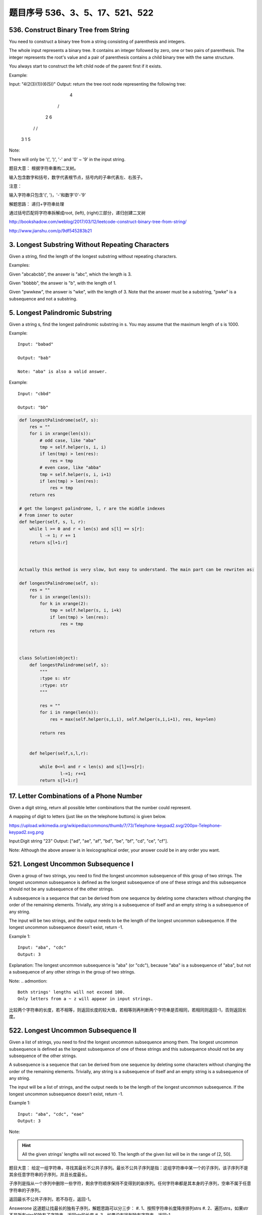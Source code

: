 题目序号 536、3、5、17、521、522
====================================


536. Construct Binary Tree from String
--------------------------------------
You need to construct a binary tree from a string consisting of parenthesis and integers.

The whole input represents a binary tree. It contains an integer followed by zero, one or two pairs of parenthesis. The integer represents the root's value and a pair of parenthesis contains a child binary tree with the same structure.

You always start to construct the left child node of the parent first if it exists.

Example:

Input: "4(2(3)(1))(6(5))"
Output: return the tree root node representing the following tree:

       4
     /   \
    2     6
   / \   / 
  3   1 5   
Note:

There will only be '(', ')', '-' and '0' ~ '9' in the input string.

题目大意：
根据字符串重构二叉树。

输入包含数字和括号，数字代表根节点，括号内的子串代表左、右孩子。

注意：

输入字符串只包含'(', ')，'-'和数字'0'-'9'

解题思路：
递归+字符串处理

通过括号匹配将字符串拆解成root, (left), (right)三部分，递归创建二叉树





http://bookshadow.com/weblog/2017/03/12/leetcode-construct-binary-tree-from-string/


http://www.jianshu.com/p/9df545283b21





3. Longest Substring Without Repeating Characters 
-------------------------------------------------

Given a string, find the length of the longest substring without repeating characters.

Examples:

Given "abcabcbb", the answer is "abc", which the length is 3.

Given "bbbbb", the answer is "b", with the length of 1.

Given "pwwkew", the answer is "wke", with the length of 3. Note that the answer must be a substring, "pwke" is a subsequence and not a substring.


5. Longest Palindromic Substring
--------------------------------


Given a string s, find the longest palindromic substring in s. You may assume that the maximum length of s is 1000.

Example:
:: 
    Input: "babad"

    Output: "bab"

    Note: "aba" is also a valid answer.

Example:
::
    Input: "cbbd"

    Output: "bb"


.. code-block:: python

        
    def longestPalindrome(self, s):
        res = ""
        for i in xrange(len(s)):
            # odd case, like "aba"
            tmp = self.helper(s, i, i)
            if len(tmp) > len(res):
                res = tmp
            # even case, like "abba"
            tmp = self.helper(s, i, i+1)
            if len(tmp) > len(res):
                res = tmp
        return res
     
    # get the longest palindrome, l, r are the middle indexes   
    # from inner to outer
    def helper(self, s, l, r):
        while l >= 0 and r < len(s) and s[l] == s[r]:
            l -= 1; r += 1
        return s[l+1:r] 
        
        
        
    Actually this method is very slow, but easy to understand. The main part can be rewriten as:

    def longestPalindrome(self, s):
        res = ""
        for i in xrange(len(s)):
            for k in xrange(2):
                tmp = self.helper(s, i, i+k)
                if len(tmp) > len(res):
                    res = tmp
        return res  
        
        
        
    class Solution(object):
        def longestPalindrome(self, s):
            """
            :type s: str
            :rtype: str
            """

            res = ""
            for i in range(len(s)):
                res = max(self.helper(s,i,i), self.helper(s,i,i+1), res, key=len)

            return res
           
            
        def helper(self,s,l,r):
            
            while 0<=l and r < len(s) and s[l]==s[r]:
                    l-=1; r+=1
            return s[l+1:r] 



17. Letter Combinations of a Phone Number 
-----------------------------------------

Given a digit string, return all possible letter combinations that the number could represent.

A mapping of digit to letters (just like on the telephone buttons) is given below.

https://upload.wikimedia.org/wikipedia/commons/thumb/7/73/Telephone-keypad2.svg/200px-Telephone-keypad2.svg.png

Input:Digit string "23"
Output: ["ad", "ae", "af", "bd", "be", "bf", "cd", "ce", "cf"].

Note:
Although the above answer is in lexicographical order, your answer could be in any order you want. 




521. Longest Uncommon Subsequence I
-----------------------------------

Given a group of two strings, you need to find the longest uncommon subsequence of this group of two strings. The longest uncommon subsequence is defined as the longest subsequence of one of these strings and this subsequence should not be any subsequence of the other strings.

A subsequence is a sequence that can be derived from one sequence by deleting some characters without changing the order of the remaining elements. Trivially, any string is a subsequence of itself and an empty string is a subsequence of any string.

The input will be two strings, and the output needs to be the length of the longest uncommon subsequence. If the longest uncommon subsequence doesn't exist, return -1.

Example 1:
::
    Input: "aba", "cdc"
    Output: 3

Explanation: The longest uncommon subsequence is "aba" (or "cdc"), 
because "aba" is a subsequence of "aba", 
but not a subsequence of any other strings in the group of two strings. 


Note:
.. admontion::
    Both strings' lengths will not exceed 100.
    Only letters from a ~ z will appear in input strings.



比较两个字符串的长度，若不相等，则返回长度的较大值，若相等则再判断两个字符串是否相同，若相同则返回-1，否则返回长度。


522. Longest Uncommon Subsequence II
------------------------------------

Given a list of strings, you need to find the longest uncommon subsequence among them. The longest uncommon subsequence is defined as the longest subsequence of one of these strings and this subsequence should not be any subsequence of the other strings.

A subsequence is a sequence that can be derived from one sequence by deleting some characters without changing the order of the remaining elements. Trivially, any string is a subsequence of itself and an empty string is a subsequence of any string.

The input will be a list of strings, and the output needs to be the length of the longest uncommon subsequence. If the longest uncommon subsequence doesn't exist, return -1.

Example 1:
::
    Input: "aba", "cdc", "eae"
    Output: 3

Note:

.. hint ::
    All the given strings' lengths will not exceed 10.
    The length of the given list will be in the range of [2, 50].


题目大意：
给定一组字符串，寻找其最长不公共子序列。最长不公共子序列是指：这组字符串中某一个的子序列，该子序列不是其余任意字符串的子序列，并且长度最长。

子序列是指从一个序列中删除一些字符，剩余字符顺序保持不变得到的新序列。任何字符串都是其本身的子序列，空串不属于任意字符串的子序列。

返回最长不公共子序列，若不存在，返回-1。

Answerone
这道题让找最长的独有子序列，解题思路可以分三步：
#. 1、按照字符串长度降序排列strs
#. 2、遍历strs，如果str不是所有strs的独有子字符串，返回str的长度
#. 3、如果没有找到独有字符串，返回-1


Answertwo
#. 首先将输入字符串列表strs按照长度递减排序，记得到的新列表为slist。

#. 利用计数器cnt统计每个字符串出现的次数。

#. 遍历slist，记当前字符串为c，其下标为i：
#. 若c在strs中出现不止一次，跳过该字符串
#. 否则，利用贪心算法对c和slist[0 .. i - 1]的字符串进行匹配，若均匹配失败，则返回len(c)

#. 遍历结束，返回-1



.. code-block:: Python

    class Solution(object):
        def uncommon(self, parent, child):
            lp, lc = len(parent), len(child)
            pp = pc = 0
            while pp < lp and pc < lc:
                if parent[pp] == child[pc]:
                    pc += 1
                pp += 1
            return pc != lc
        def findLUSlength(self, strs):
            """
            :type strs: List[str]
            :rtype: int
            """
            cnt = collections.Counter(strs)
            slist = sorted(set(strs), key=len, reverse=True)
            for i, c in enumerate(slist):
                if cnt[c] > 1: continue
                if all(self.uncommon(p, c) for p in slist[:i]):
                    return len(c)
            return -1


